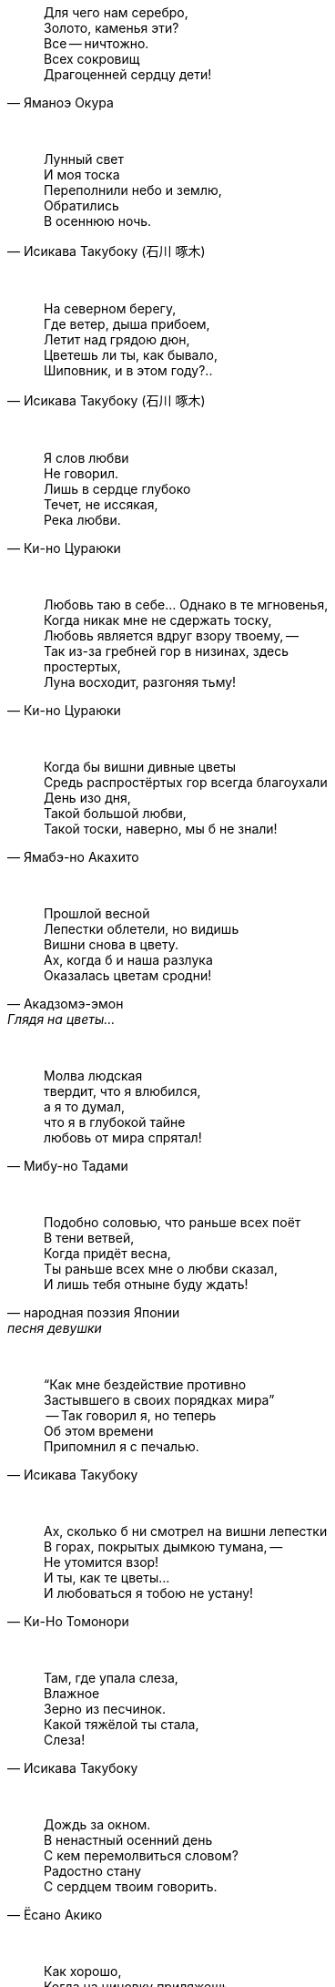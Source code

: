 "Для чего нам серебро, +
Золото, каменья эти? +
Все -- ничтожно. +
Всех сокровищ +
Драгоценней сердцу дети!"
-- Яманоэ Окура

{empty} +

"Лунный свет +
И моя тоска +
Переполнили небо и землю, +
Обратились +
В осеннюю ночь."
-- Исикава Такубоку (石川 啄木)

{empty} +

"На северном берегу, +
Где ветер, дыша прибоем, +
Летит над грядою дюн, +
Цветешь ли ты, как бывало, +
Шиповник, и в этом году?.."
-- Исикава Такубоку (石川 啄木)

{empty} +

"Я слов любви +
Не говорил. +
Лишь в сердце глубоко +
Течет, не иссякая, +
Река любви."
-- Ки-но Цураюки

{empty} +

"Любовь таю в себе... Однако в те мгновенья, +
Когда никак мне не сдержать тоску, +
Любовь является вдруг взору твоему, --  +
Так из-за гребней гор в низинах, здесь +
простертых, +
Луна восходит, разгоняя тьму!"
-- Ки-но Цураюки

{empty} +

"Когда бы вишни дивные цветы +
Средь распростёртых гор всегда благоухали +
День изо дня, +
Такой большой любви, +
Такой тоски, наверно, мы б не знали!"
-- Ямабэ-но Акахито

{empty} +

"Прошлой весной +
Лепестки облетели, но видишь +
Вишни снова в цвету. +
Ах, когда б и наша разлука +
Оказалась цветам сродни!"
-- Акадзомэ-эмон, Глядя на цветы...

{empty} +

"Молва людская +
твердит, что я влюбился, +
а я то думал, +
что я в глубокой тайне +
любовь от мира спрятал!"
-- Мибу-но Тадами

{empty} +

"Подобно соловью, что раньше всех поёт +
В тени ветвей, +
Когда придёт весна, +
Ты раньше всех мне о любви сказал, +
И лишь тебя отныне буду ждать!"
-- народная поэзия Японии, песня девушки

{empty} +

"“Как мне бездействие противно +
Застывшего в своих порядках мира” +
 -- Так говорил я, но теперь +
Об этом времени +
Припомнил я с печалью."
-- Исикава Такубоку

{empty} +

"Ах, сколько б ни смотрел на вишни лепестки +
В горах, покрытых дымкою тумана, --  +
Не утомится взор! +
И ты, как те цветы... +
И любоваться я тобою не устану!"
-- Ки-Но Томонори

{empty} +

"Там, где упала слеза, +
Влажное +
Зерно из песчинок. +
Какой тяжёлой ты стала, +
Слеза!"
-- Исикава Такубоку

{empty} +

"Дождь за окном. +
В ненастный осенний день +
С кем перемолвиться словом? +
Радостно стану +
С сердцем твоим говорить."
-- Ёсано Акико

{empty} +

"Как хорошо, +
Когда на циновку приляжешь +
В хижине горной +
И отдыхаешь душой +
От повседневных забот."
-- Татибана Акэми

{empty} +

"Право, приятно, +
Когда развернёшь наугад +
Древнюю книгу +
И в сочетаниях слов +
Душу родную найдёшь."
-- Татибана Акэми

{empty} +

"Как хорошо, +
Когда выберешь день потеплее +
и дотемна +
осенью либо весною +
бродишь в горах окрестных."
-- Татибана Акэми

{empty} +

"Пусть в окрестных горах +
осыпает примчавшийся ветер +
вешних вишен цветы --  +
чтобы гость с уходом помедлил, +
не найдя дороги обратно!.."
-- Хёндзё

{empty} +

"Поторопим коней, +
поспешим любоваться цветеньем --  +
там, в селеньи моём, +
нынче, верно, метелью снежной +
лепестки облетают с вишен!.."
-- Неизвестный автор

{empty} +

"В саду от лепестков сверкавшей вишни +
Весенний ветер не оставил и следа, +
И если кто-нибудь придёт теперь туда, +
Ему покажется, +
Что вся земля в снежинках..."
-- Фудзивара-но Садайэ (藤原定家)

{empty} +

"Где он, ветер +
Цвета вишнёвых лепестков? +
Скрылся бесследно. +
А скажут: «Земля как в снегу. +
Есть ещё чем любоваться!»"
-- Фудзивара-но Садаиэ (藤原定家)

{empty} +

"Если б знал я, где лежит тот путь, +
По которому уйдёшь ты от меня, +
Я заранее +
Заставы бы воздвиг, +
Чтобы только удержать тебя!"
-- Якомоти Отомо (中納言家持)

{empty} +
